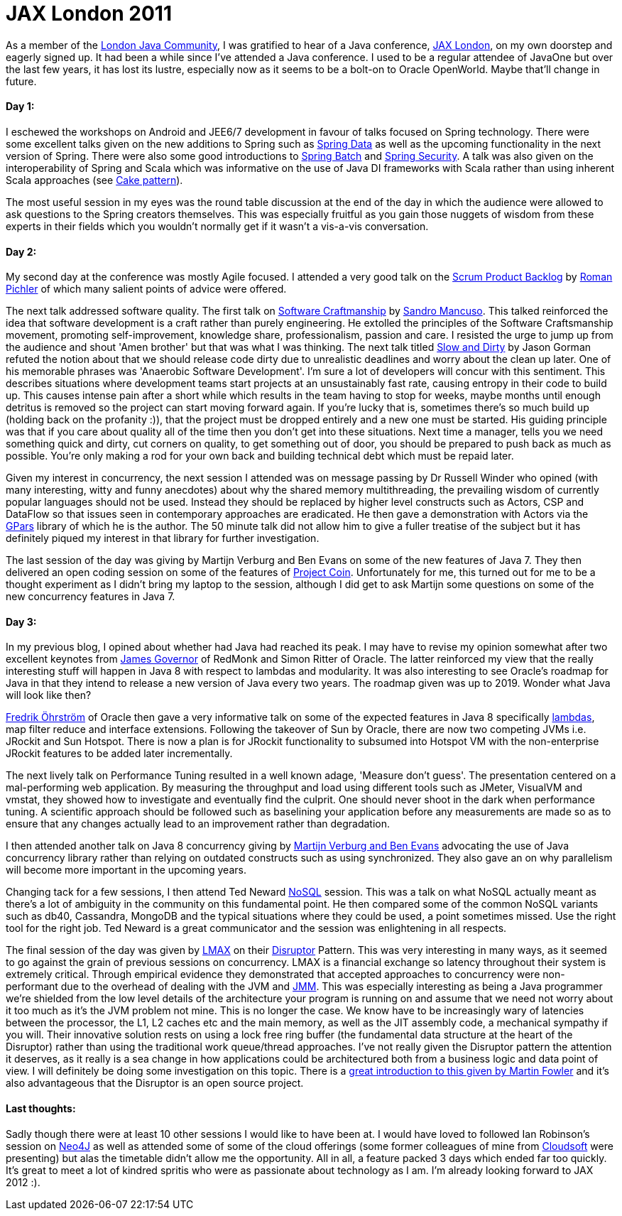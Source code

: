= JAX London 2011
:published_at: 2011-11-04
:hp-tags: Programming, Java, JVM, Polyglot, Conferences

As a member of the http://www.google.co.uk/url?sa=t&rct=j&q=ljc&source=web&cd=1&ved=0CCAQFjAA&url=http%3A%2F%2Fwww.meetup.com%2FLondonjavacommunity%2F&ei=kwK1TuPmHInw8QP44KzmBA&usg=AFQjCNEC-psKW-uB2lrrHXUJ5XSZmIeI3w&sig2=fFAYoND_HaiLPz149XIVhQ[London Java Community], I was gratified to hear of a Java conference, http://jaxlondon.com/[JAX London], on my own doorstep and eagerly signed up. It had been a while since I've attended a Java conference. I used to be a regular attendee of JavaOne but over the last few years, it has lost its lustre, especially now as it seems to be a bolt-on to Oracle OpenWorld. Maybe that'll change in future.


==== Day 1:

I eschewed the workshops on Android and JEE6/7 development in favour of talks focused on Spring technology. There were some excellent talks given on the new additions to Spring such as http://www.springsource.org/spring-data[Spring Data] as well as the upcoming functionality in the next version of Spring. There were also some good introductions to http://www.springsource.org/spring-batch[Spring Batch] and http://www.springsource.org/spring-security[Spring Security]. A talk was also given on the interoperability of Spring and Scala which was informative on the use of Java DI frameworks with Scala rather than using inherent Scala approaches (see http://jboner.github.com/2008/10/06/real-world-scala-dependency-injection-di.html[Cake pattern]). 

The most useful session in my eyes was the round table discussion at the end of the day in which the audience were allowed to ask questions to the Spring creators themselves. This was especially fruitful as you gain those nuggets of wisdom from these experts in their fields which you wouldn't normally get if it wasn't a vis-a-vis conversation. 

==== Day 2:

My second day at the conference was mostly Agile focused. I attended a very good talk on the http://www.romanpichler.com/blog/product-backlog/product-backlog-board/[Scrum Product Backlog] by http://www.google.co.uk/url?sa=t&rct=j&q=roman%20pinchler&source=web&cd=1&ved=0CDIQFjAA&url=http%3A%2F%2Fwww.romanpichler.com%2F&ei=kAS1TtKUAoHa8AOSzO34BA&usg=AFQjCNFocy96L8v-HT3bhuJkWU6tMS_tiw&sig2=2shKZpVugCy_n2co-0NH9Q[Roman Pichler] of which many salient points of advice were offered. 

The next talk addressed software quality. The first talk on http://manifesto.softwarecraftsmanship.org/[Software Craftmanship] by http://craftedsw.blogspot.com/[Sandro Mancuso]. This talked reinforced the idea that software development is a craft rather than purely engineering. He extolled the principles of the Software Craftsmanship movement, promoting self-improvement, knowledge share, professionalism, passion and care.  I resisted the urge to jump up from the audience and shout 'Amen brother' but that was what I was thinking. The next talk titled http://www.codemanship.co.uk/slow_and_dirty_with_callouts.pdf[Slow and Dirty] by Jason Gorman refuted the notion about that we should release code dirty due to unrealistic deadlines and worry about the clean up later. One of his memorable phrases was 'Anaerobic Software Development'. I'm sure a lot of developers will concur with this sentiment. This describes situations where development teams start projects at an unsustainably fast rate, causing entropy in their code to build up. This causes intense pain after a short while which results in the team having to stop for weeks, maybe months until enough detritus is removed so the project can start moving forward again. If you're lucky that is, sometimes there's so much build up (holding back on the profanity :)), that the project must be dropped entirely and a new one must be started. His guiding principle was that if you care about quality all of the time then you don't get into these situations. Next time a manager, tells you we need something quick and dirty, cut corners on quality, to get something out of door, you should be prepared to push back as much as possible. You're only making a rod for your own back and building technical debt which must be repaid later. 

Given my interest in concurrency, the next session I attended was on message passing by Dr Russell Winder who opined (with many interesting, witty and funny anecdotes) about why the shared memory multithreading, the prevailing wisdom of currently popular languages should not be used. Instead they should be replaced by higher level constructs such as Actors, CSP and DataFlow so that issues seen in contemporary approaches are eradicated. He then gave a demonstration with Actors via the http://gpars.codehaus.org/[GPars] library of which he is the author. The 50 minute talk did not allow him to give a fuller treatise of the subject but it has definitely piqued my interest in that library for further investigation. 

The last session of the day was giving by Martijn Verburg and Ben Evans on some of the new features of Java 7. They then delivered an open coding session on some of the features of http://openjdk.java.net/projects/coin/[Project Coin]. Unfortunately for me, this turned out for me to be a thought experiment as I didn't bring my laptop to the session, although I did get to ask Martijn some questions on some of the new concurrency features in Java 7. 

==== Day 3:

In my previous blog, I opined about whether had Java had reached its peak. I may have to revise my opinion somewhat after two excellent keynotes from http://www.redmonk.com/jgovernor/[James Governor] of RedMonk and Simon Ritter of Oracle. The latter reinforced my view that the really interesting stuff will happen in Java 8 with respect to lambdas and modularity. It was also interesting to see Oracle's roadmap for Java in that they intend to release a new version of Java every two years. The roadmap given was up to 2019. Wonder what Java will look like then?

https://blogs.oracle.com/ohrstrom/[Fredrik Öhrström] of Oracle then gave a very informative talk on some of the expected features in Java 8 specifically http://openjdk.java.net/projects/lambda/[lambdas], map filter reduce and interface extensions. Following the takeover of Sun by Oracle, there are now two competing JVMs i.e. JRockit and Sun Hotspot. There is now a plan is for JRockit functionality to subsumed into Hotspot VM with the non-enterprise JRockit features to be added later incrementally.

The next lively talk on Performance Tuning resulted in a well known adage, 'Measure don't guess'. The presentation centered on a mal-performing web application. By measuring the throughput and load using different tools such as JMeter, VisualVM and vmstat, they showed how to investigate and eventually find the culprit. One should never shoot in the dark when performance tuning.  A scientific approach should be followed such as baselining your application before any measurements are made so as to ensure that any changes actually lead to an improvement rather than degradation. 

I then attended another talk on Java 8 concurrency giving by http://www.java7developer.com/[Martijn Verburg and Ben Evans] advocating the use of Java concurrency library rather than relying on outdated constructs such as using synchronized. They also gave an on why parallelism will become more important in the upcoming years. 

Changing tack for a few sessions, I then attend Ted Neward http://en.wikipedia.org/wiki/NoSQL[NoSQL] session. This was a talk on what NoSQL actually meant as there's a lot of ambiguity in the community on this fundamental point. He then compared some of the common NoSQL variants such as db40, Cassandra, MongoDB and the typical situations where they could be used, a point sometimes missed. Use the right tool for the right job. Ted Neward is a great communicator and the session was enlightening in all respects.

The final session of the day was given by http://www.lmaxtrader.co.uk/[LMAX] on their http://disruptor.googlecode.com/files/Disruptor-1.0.pdf[Disruptor] Pattern. This was very interesting in many ways, as it seemed to go against the grain of previous sessions on concurrency. LMAX is a financial exchange so latency throughout their system is extremely critical. Through empirical evidence they demonstrated that accepted approaches to concurrency were non-performant due to the overhead of dealing with the JVM and http://www.jcp.org/en/jsr/proposalDetails?id=335[JMM]. This was especially interesting as being a Java programmer we're shielded from the low level details of the architecture your program is running on and assume that we need not worry about it too much as it's the JVM problem not mine. This is no longer the case. We know have to be increasingly wary of latencies between the processor, the L1, L2 caches etc and the main memory, as well as the JIT assembly code, a mechanical sympathy if you will. Their innovative solution rests on using a lock free ring buffer (the fundamental data structure at the heart of the Disruptor) rather than using the traditional work queue/thread approaches. I've not really given the Disruptor pattern the attention it deserves, as it really is a sea change in how applications could be architectured both from a business logic and data point of view. I will definitely be doing some investigation on this topic. There is a http://martinfowler.com/articles/lmax.html[great introduction to this given by Martin Fowler] and it's also advantageous that the Disruptor is an open source project.


==== Last thoughts:

Sadly though there were at least 10 other sessions I would like to have been at. I would have loved to followed Ian Robinson's session on http://neo4j.org/[Neo4J] as well as attended some of some of the cloud offerings (some former colleagues of mine from http://www.cloudsoftcorp.com/[Cloudsoft] were presenting) but alas the timetable didn't allow me the opportunity. All in all, a feature packed 3 days which ended far too quickly. It's great to meet a lot of kindred spritis who were as passionate about technology as I am. I'm already looking forward to JAX 2012 :).
